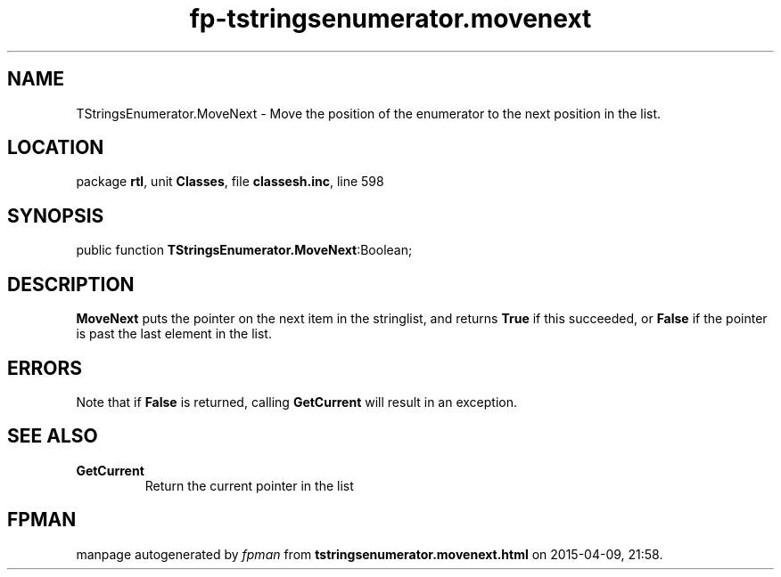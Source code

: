 .\" file autogenerated by fpman
.TH "fp-tstringsenumerator.movenext" 3 "2014-03-14" "fpman" "Free Pascal Programmer's Manual"
.SH NAME
TStringsEnumerator.MoveNext - Move the position of the enumerator to the next position in the list.
.SH LOCATION
package \fBrtl\fR, unit \fBClasses\fR, file \fBclassesh.inc\fR, line 598
.SH SYNOPSIS
public function \fBTStringsEnumerator.MoveNext\fR:Boolean;
.SH DESCRIPTION
\fBMoveNext\fR puts the pointer on the next item in the stringlist, and returns \fBTrue\fR if this succeeded, or \fBFalse\fR if the pointer is past the last element in the list.


.SH ERRORS
Note that if \fBFalse\fR is returned, calling \fBGetCurrent\fR will result in an exception.


.SH SEE ALSO
.TP
.B GetCurrent
Return the current pointer in the list

.SH FPMAN
manpage autogenerated by \fIfpman\fR from \fBtstringsenumerator.movenext.html\fR on 2015-04-09, 21:58.

